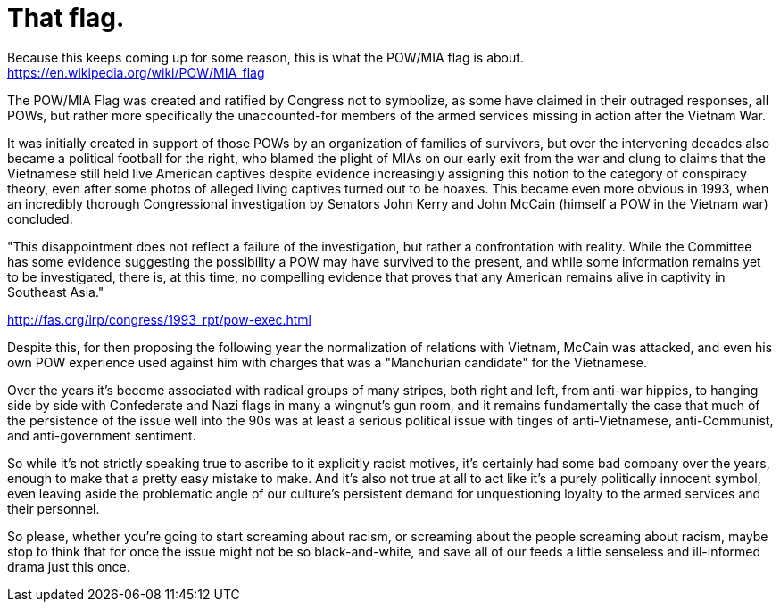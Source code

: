 = That flag.
:hp-tags: politics

Because this keeps coming up for some reason, this is what the POW/MIA flag is about. https://en.wikipedia.org/wiki/POW/MIA_flag

The POW/MIA Flag was created and ratified by Congress not to symbolize, as some have claimed in their outraged responses, all POWs, but rather more specifically the unaccounted-for members of the armed services missing in action after the Vietnam War.

It was initially created in support of those POWs by an organization of families of survivors, but over the intervening decades also became a political football for the right, who blamed the plight of MIAs on our early exit from the war and clung to claims that the Vietnamese still held live American captives despite evidence increasingly assigning this notion to the category of conspiracy theory, even after some photos of alleged living captives turned out to be hoaxes. This became even more obvious in 1993, when an incredibly thorough Congressional investigation by Senators John Kerry and John McCain (himself a POW in the Vietnam war) concluded:

"This disappointment does not reflect a failure of the investigation, but rather a confrontation with reality. While the Committee has some evidence suggesting the possibility a POW may have survived to the present, and while some information remains yet to be investigated, there is, at this time, no compelling evidence that proves that any American remains alive in captivity in Southeast Asia." 

http://fas.org/irp/congress/1993_rpt/pow-exec.html

Despite this, for then proposing the following year the normalization of relations with Vietnam, McCain was attacked, and even his own POW experience used against him with charges that was a "Manchurian candidate" for the Vietnamese.

Over the years it's become associated with radical groups of many stripes, both right and left, from anti-war hippies, to hanging side by side with Confederate and Nazi flags in many a wingnut's gun room, and it remains fundamentally the case that much of the persistence of the issue well into the 90s was at least a serious political issue with tinges of anti-Vietnamese, anti-Communist, and anti-government sentiment.

So while it's not strictly speaking true to ascribe to it explicitly racist motives, it's certainly had some bad company over the years, enough to make that a pretty easy mistake to make. And it's also not true at all to act like it's a purely politically innocent symbol, even leaving aside the problematic angle of our culture's persistent demand for unquestioning loyalty to the armed services and their personnel. 

So please, whether you're going to start screaming about racism, or screaming about the people screaming about racism, maybe stop to think that for once the issue might not be so black-and-white, and save all of our feeds a little senseless and ill-informed drama just this once. 